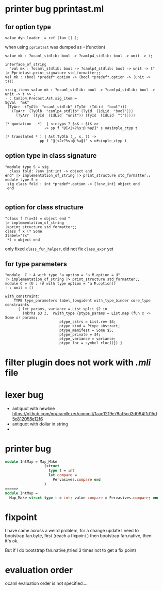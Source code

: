 #+STARTUP: overview
#+SEQ_TODO: TODO(T) WAIT(W) | DONE(D!) CANCELED(C@) 
#+COLUMNS: %10ITEM  %10PRIORITY %15TODO %65TAGS

#+OPTIONS: toc:nil ^:{} num:nil creator:nil author:nil
#+OPTIONS: author:nil timestamp:nil d:nil


* printer bug  pprintast.ml


** for option type 
   #+BEGIN_SRC caml -n -r
     value dyn_loader  = ref (fun [] ); 
   #+END_SRC
   when using =pprintast= was dumped as =(function)

   #+BEGIN_SRC caml -n -r
     value mk : ?ocaml_stdlib: bool -> ?camlp4_stdlib: bool -> unit -> t;
   #+END_SRC

   #+BEGIN_SRC tuareg -n -r
     interface_of_string
       "val mk : ?ocaml_stdlib: bool -> ?camlp4_stdlib: bool -> unit -> t"
     |> Pprintast.print_signature std_formatter;;
     val mk : (bool *predef*.option -> (bool *predef*.option -> (unit -> t)))
   #+END_SRC

   #+BEGIN_SRC caml -n -r 
     <:sig_item< value mk : ?ocaml_stdlib: bool -> ?camlp4_stdlib: bool -> unit -> t >> ;
     - : Camlp4.PreCast.Ast.sig_item =
     SgVal  "mk"
      (TyArr  (TyOlb  "ocaml_stdlib" (TyId  (IdLid  "bool")))
        (TyArr  (TyOlb  "camlp4_stdlib" (TyId  (IdLid  "bool")))
          (TyArr  (TyId  (IdLid  "unit")) (TyId  (IdLid  "t")))))
   #+END_SRC

   #+BEGIN_SRC caml -n -r 
    (* quotation   *)  | <:ctyp< ? $s$ : $t$ >>
                      -> pp f "@[<2>?%s:@ %a@]" s o#simple_ctyp t

    (* translated * ) | Ast.TyOlb (_, s, t) ->
                    pp f "@[<2>?%s:@ %a@]" s o#simple_ctyp t
   #+END_SRC
   


** option type in class signature

   #+BEGIN_SRC tuareg -n -r
     "module type S = sig
       class fold: ?env_int:int -> object end
     end" |> implementation_of_string |> print_structure std_formatter;;
     module type S =
      sig class fold : int *predef*.option -> [?env_int] object end
      end
        
   #+END_SRC



** option for class structure
   #+BEGIN_SRC tuareg
     "class f ?(x=3) = object end "
     |> implementation_of_string
     |>print_structure std_formatter;;
     class f x (* Some
     3label="?x"
      *) = object end   
   #+END_SRC

   only fixed =class_fun_helper=, did not fix =class_expr= yet
** for type parameters
   #+BEGIN_SRC tuareg -n -r
     "module  C : A with type 'a option = 'a M.option = U"
     |> implementation_of_string |> print_structure std_formatter;;
     module C = (U : (A with type option = 'a M.option))
     - : unit = ()
   #+END_SRC

   #+BEGIN_SRC tuareg -n -r
     with_constraint:
         TYPE type_parameters label_longident with_type_binder core_type constraints
           { let params, variance = List.split $2 in
             (mkrhs $3 3,  Pwith_type {ptype_params = List.map (fun x -> Some x) params;
                              ptype_cstrs = List.rev $6;
                              ptype_kind = Ptype_abstract;
                              ptype_manifest = Some $5;
                              ptype_private = $4;
                              ptype_variance = variance;
                              ptype_loc = symbol_rloc()}) }
   #+END_SRC
   
* filter plugin does not work with /.mli/ file

* lexer bug
  - antiquot with newline
    https://github.com/np/camllexer/commit/1aac1219e78af5cd2d094f1d15d5c812058e12f6
  - antiquot with dollar in string
  - 


* printer bug

  #+BEGIN_SRC ocaml
    module IntMap = Map_Make
                      (struct
                        type t = int
                        let compare =
                          Pervasives.compare end
                      )
    =====>                   
    module IntMap =
      Map_Make struct type t = int; value compare = Pervasives.compare; end;
     
  #+END_SRC

* fixpoint
  I have came across a weird problem, for a change update
  I need to bootstrap fan.byte, first (reach a fixpoint ) then
  bootstrap fan.native, then it's ok.

  But if I do bootstrap fan.native,(tried 3 times not to get a fix point) 

  

* evaluation order
  ocaml evaluation order is not specified....
